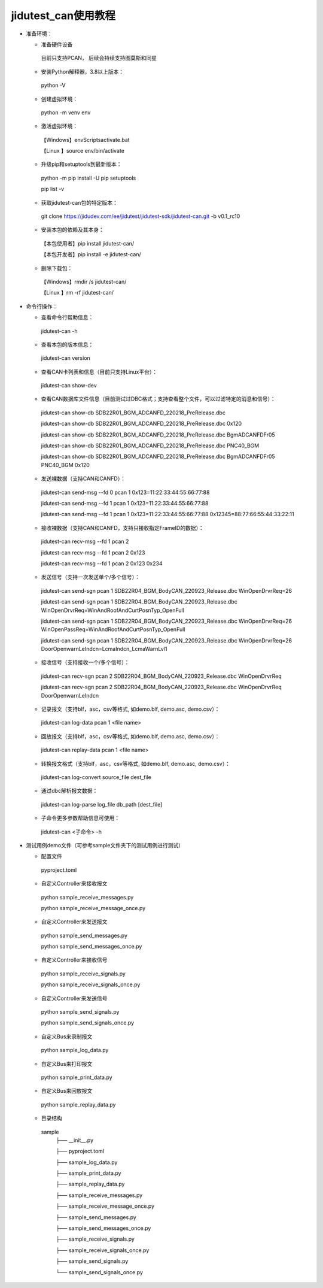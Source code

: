 ====================
jidutest_can使用教程
====================
- 准备环境：

  + 准备硬件设备
  
   目前只支持PCAN， 后续会持续支持图莫斯和同星
  
  + 安装Python解释器，3.8以上版本：

   python -V

  + 创建虚拟环境：
     
   python -m venv env

  + 激活虚拟环境：
  
   【Windows】env\Scripts\activate.bat
    
   【Linux  】source env/bin/activate

  + 升级pip和setuptools到最新版本：
  
   python -m pip install -U pip setuptools

   pip list -v

  + 获取jidutest-can包的特定版本：

   git clone https://jidudev.com/ee/jidutest/jidutest-sdk/jidutest-can.git -b v0.1_rc10

  + 安装本包的依赖及其本身：
  
   【本包使用者】pip install jidutest-can/

   【本包开发者】pip install -e jidutest-can/

  + 删除下载包：

   【Windows】rmdir /s jidutest-can/

   【Linux  】rm -rf jidutest-can/

- 命令行操作：

  + 查看命令行帮助信息：

   jidutest-can -h

  + 查看本包的版本信息：
  
   jidutest-can version
  
  + 查看CAN卡列表和信息（目前只支持Linux平台）：
  
   jidutest-can show-dev

  + 查看CAN数据库文件信息（目前测试过DBC格式；支持查看整个文件，可以过滤特定的消息和信号）：

   jidutest-can show-db SDB22R01_BGM_ADCANFD_220218_PreRelease.dbc

   jidutest-can show-db SDB22R01_BGM_ADCANFD_220218_PreRelease.dbc 0x120

   jidutest-can show-db SDB22R01_BGM_ADCANFD_220218_PreRelease.dbc BgmADCANFDFr05

   jidutest-can show-db SDB22R01_BGM_ADCANFD_220218_PreRelease.dbc PNC40_BGM

   jidutest-can show-db SDB22R01_BGM_ADCANFD_220218_PreRelease.dbc BgmADCANFDFr05 PNC40_BGM 0x120

  + 发送裸数据（支持CAN和CANFD）：
  
   jidutest-can send-msg --fd 0 pcan 1 0x123=11:22:33:44:55:66:77:88

   jidutest-can send-msg --fd 1 pcan 1 0x123=11:22:33:44:55:66:77:88

   jidutest-can send-msg --fd 1 pcan 1 0x123=11:22:33:44:55:66:77:88 0x12345=88:77:66:55:44:33:22:11
   
  + 接收裸数据（支持CAN和CANFD，支持只接收指定FrameID的数据）：

   jidutest-can recv-msg --fd 1 pcan 2

   jidutest-can recv-msg --fd 1 pcan 2 0x123

   jidutest-can recv-msg --fd 1 pcan 2 0x123 0x234

  + 发送信号（支持一次发送单个/多个信号）：

   jidutest-can send-sgn pcan 1 SDB22R04_BGM_BodyCAN_220923_Release.dbc WinOpenDrvrReq=26

   jidutest-can send-sgn pcan 1 SDB22R04_BGM_BodyCAN_220923_Release.dbc WinOpenDrvrReq=WinAndRoofAndCurtPosnTyp_OpenFull

   jidutest-can send-sgn pcan 1 SDB22R04_BGM_BodyCAN_220923_Release.dbc WinOpenDrvrReq=26 WinOpenPassReq=WinAndRoofAndCurtPosnTyp_OpenFull

   jidutest-can send-sgn pcan 1 SDB22R04_BGM_BodyCAN_220923_Release.dbc WinOpenDrvrReq=26 DoorOpenwarnLeIndcn=LcmaIndcn_LcmaWarnLvl1

  + 接收信号（支持接收一个/多个信号）：

   jidutest-can recv-sgn pcan 2 SDB22R04_BGM_BodyCAN_220923_Release.dbc WinOpenDrvrReq

   jidutest-can recv-sgn pcan 2 SDB22R04_BGM_BodyCAN_220923_Release.dbc WinOpenDrvrReq DoorOpenwarnLeIndcn

  + 记录报文（支持blf，asc，csv等格式, 如demo.blf, demo.asc, demo.csv）：

   jidutest-can log-data pcan 1 <file name>

  + 回放报文（支持blf，asc，csv等格式, 如demo.blf, demo.asc, demo.csv）：

   jidutest-can replay-data pcan 1 <file name>

  + 转换报文格式（支持blf，asc，csv等格式, 如demo.blf, demo.asc, demo.csv）：

   jidutest-can log-convert source_file dest_file

  + 通过dbc解析报文数据：

   jidutest-can log-parse log_file db_path [dest_file]

  + 子命令更多参数帮助信息可使用：

   jidutest-can <子命令> -h

- 测试用例demo文件（可参考sample文件夹下的测试用例进行测试）

  + 配置文件
  
   pyproject.toml
   
  + 自定义Controller来接收报文

   python sample_receive_messages.py

   python sample_receive_message_once.py
   
  + 自定义Controller来发送报文

   python sample_send_messages.py
   
   python sample_send_messages_once.py
   
  + 自定义Controller来接收信号

   python sample_receive_signals.py
   
   python sample_receive_signals_once.py

  + 自定义Controller来发送信号

   python sample_send_signals.py

   python sample_send_signals_once.py

  + 自定义Bus来录制报文

   python sample_log_data.py

  + 自定义Bus来打印报文

   python sample_print_data.py

  + 自定义Bus来回放报文

   python sample_replay_data.py

  + 目录结构

   sample
     ├── __init__.py

     ├── pyproject.toml

     ├── sample_log_data.py

     ├── sample_print_data.py

     ├── sample_replay_data.py

     ├── sample_receive_messages.py

     ├── sample_receive_message_once.py

     ├── sample_send_messages.py

     ├── sample_send_messages_once.py

     ├── sample_receive_signals.py

     ├── sample_receive_signals_once.py

     ├── sample_send_signals.py

     └── sample_send_signals_once.py
